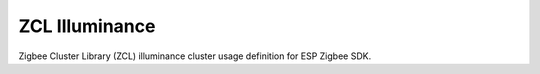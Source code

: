 ZCL Illuminance
===============

Zigbee Cluster Library (ZCL) illuminance cluster usage definition for ESP Zigbee SDK.


.. include-build-file:: inc/esp_zigbee_zcl_illuminance_meas.inc
